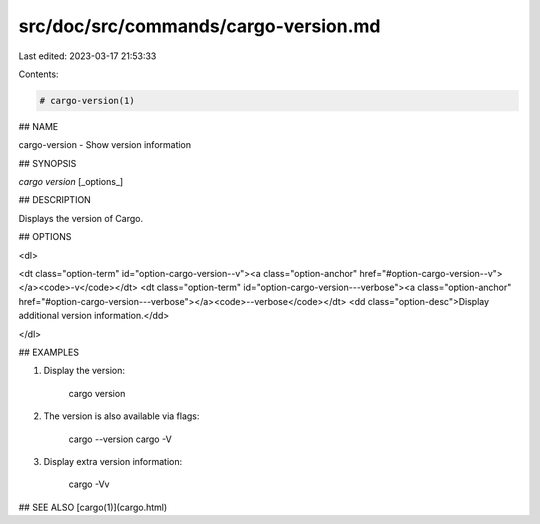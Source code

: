 src/doc/src/commands/cargo-version.md
=====================================

Last edited: 2023-03-17 21:53:33

Contents:

.. code-block:: md

    # cargo-version(1)

## NAME

cargo-version - Show version information

## SYNOPSIS

`cargo version` [_options_]

## DESCRIPTION

Displays the version of Cargo.

## OPTIONS

<dl>

<dt class="option-term" id="option-cargo-version--v"><a class="option-anchor" href="#option-cargo-version--v"></a><code>-v</code></dt>
<dt class="option-term" id="option-cargo-version---verbose"><a class="option-anchor" href="#option-cargo-version---verbose"></a><code>--verbose</code></dt>
<dd class="option-desc">Display additional version information.</dd>


</dl>

## EXAMPLES

1. Display the version:

       cargo version

2. The version is also available via flags:

       cargo --version
       cargo -V

3. Display extra version information:

       cargo -Vv

## SEE ALSO
[cargo(1)](cargo.html)


